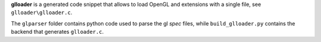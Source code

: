 **glloader** is a generated code snippet that allows to load OpenGL and extensions with a single file, see ``glloader\glloader.c``.

The ``glparser`` folder contains python code used to parse the gl *spec* files, while ``build_glloader.py`` contains the backend that generates ``glloader.c``.